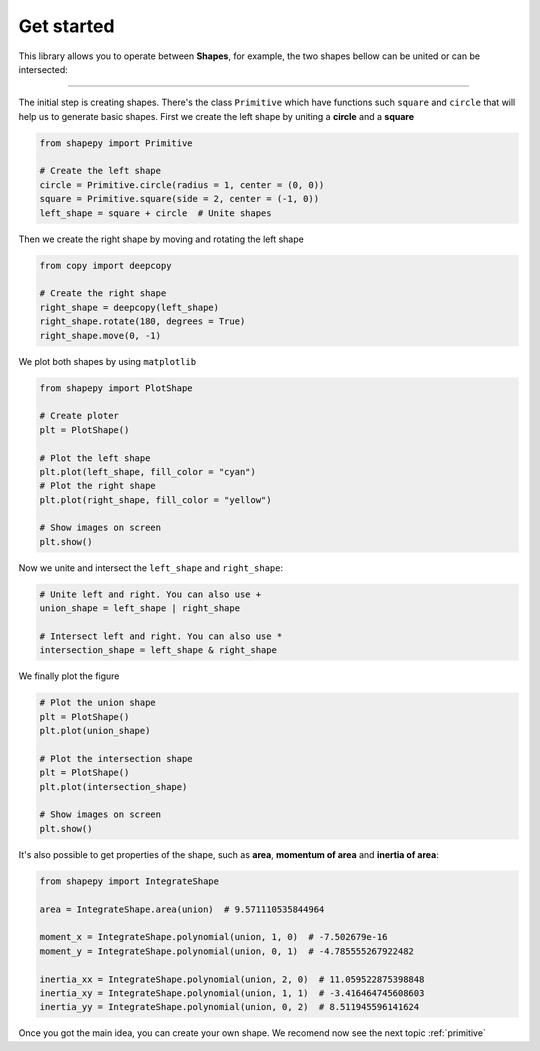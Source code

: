 .. _get_started:

===========
Get started
===========

This library allows you to operate between **Shapes**, for example, the two shapes bellow can be united or can be intersected:

.. figure:: ../img/shape/base.svg
   :width: 50%
   :alt: Superposition of two shapes
   :align: center

|pic1|  |pic2|

.. |pic1| image:: ../img/shape/union.svg
   :width: 49 %

.. |pic2| image:: ../img/shape/intersect.svg
   :width: 49 %

---------------------------------------------------

The initial step is creating shapes. There's the class ``Primitive`` which have functions such ``square`` and ``circle`` that will help us to generate basic shapes. First we create the left shape by uniting a **circle** and a **square**

.. code-block:: python

    from shapepy import Primitive

    # Create the left shape
    circle = Primitive.circle(radius = 1, center = (0, 0))
    square = Primitive.square(side = 2, center = (-1, 0))
    left_shape = square + circle  # Unite shapes

Then we create the right shape by moving and rotating the left shape

.. code-block:: python

    from copy import deepcopy

    # Create the right shape
    right_shape = deepcopy(left_shape)
    right_shape.rotate(180, degrees = True)
    right_shape.move(0, -1)

We plot both shapes by using ``matplotlib``

.. code-block:: python

    from shapepy import PlotShape

    # Create ploter
    plt = PlotShape()
    
    # Plot the left shape
    plt.plot(left_shape, fill_color = "cyan")
    # Plot the right shape
    plt.plot(right_shape, fill_color = "yellow")
    
    # Show images on screen
    plt.show()

Now we unite and intersect the ``left_shape`` and ``right_shape``:


.. code-block:: python

    # Unite left and right. You can also use +
    union_shape = left_shape | right_shape
    
    # Intersect left and right. You can also use *
    intersection_shape = left_shape & right_shape

We finally plot the figure

.. code-block:: python

    # Plot the union shape
    plt = PlotShape()
    plt.plot(union_shape)

    # Plot the intersection shape
    plt = PlotShape()
    plt.plot(intersection_shape)

    # Show images on screen
    plt.show()
    
It's also possible to get properties of the shape, such as **area**, **momentum of area** and **inertia of area**:

.. code-block:: python

    from shapepy import IntegrateShape

    area = IntegrateShape.area(union)  # 9.571110535844964

    moment_x = IntegrateShape.polynomial(union, 1, 0)  # -7.502679e-16
    moment_y = IntegrateShape.polynomial(union, 0, 1)  # -4.785555267922482

    inertia_xx = IntegrateShape.polynomial(union, 2, 0)  # 11.059522875398848
    inertia_xy = IntegrateShape.polynomial(union, 1, 1)  # -3.416464745608603
    inertia_yy = IntegrateShape.polynomial(union, 0, 2)  # 8.511945596141624

Once you got the main idea, you can create your own shape.
We recomend now see the next topic :ref:`primitive`


.. dropdown:: Code to generate the logo

    .. code-block:: python

        from matplotlib import pyplot
        from shapepy import Primitive, ShapePloter

        S = Primitive.circle(ndivangle=4).scale(1, 1.5)
        S -= Primitive.square(center = (0.3, 1.25)).scale(2, 0.5)
        S -= Primitive.square(center = (-0.3, -1.25)).scale(2, 0.5)

        H = Primitive.square().scale(2, 3)
        H -= Primitive.square().scale(0.5, 3).move(0, 2)
        H -= Primitive.square().scale(0.5, 3).move(0, -2)
        H.move(3, 0)

        A = Primitive.regular_polygon(3).rotate(90, True).scale(1, 2)
        A -= Primitive.regular_polygon(3).rotate(90, True).scale(0.3, 2*0.3)
        A.move(6-0.14, -0.5)

        P = Primitive.square().scale(1, 3)
        P += Primitive.circle(ndivangle=4).scale(1.5, 0.75).move(0.5, 0.75)
        P -= Primitive.square().scale(1, 3).move(7.8-8.5, 0)
        P -= Primitive.circle(ndivangle=4).scale(0.5, 0.25).move(1, 0.75)
        P -= Primitive.square().scale(0.5, 0.5).move(9.25-8.5, 0.75)
        P.move(8.5-0.6, 0)

        E = Primitive.square().scale(2, 3)
        E -= Primitive.square(center = (0.3, 1.25)).scale(2, 0.5)
        E -= Primitive.square(center = (0.3, -1.25)).scale(2, 0.5)
        E.move(13-1.1, 0)

        SHAPE = S + H + A + P + E

        fig = pyplot.figure(figsize=(15, 5))
        plt = ShapePloter(fig = fig)
        plt.plot(SHAPE)
        ax = plt.gca()
        ax.set_aspect("equal")
        ax.spines['top'].set_visible(False)
        ax.spines['right'].set_visible(False)
        ax.spines['bottom'].set_visible(False)
        ax.spines['left'].set_visible(False)
        ax.get_xaxis().set_ticks([])
        ax.get_yaxis().set_ticks([])
        fig.tight_layout()
        plt.savefig("logo.svg")
        # plt.show()